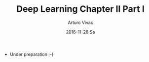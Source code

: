 #+TITLE:       Deep Learning Chapter II Part I
#+AUTHOR:      Arturo Vivas
#+EMAIL:       arturo.vivas@gmail.com
#+DATE:        2016-11-26 Sa
#+URI:         /blog/%y/%m/%d/deep-learning-chapter-ii-part-i
#+KEYWORDS:    deep learning, machine learning, linear algebra
#+TAGS:        deep learning book
#+LANGUAGE:    en
#+OPTIONS:     H:3 num:nil toc:nil \n:nil ::t |:t ^:nil -:nil f:t *:t <:t
#+DESCRIPTION: Chapter 2 Deep Learning Book

- Under preparation ;-)


